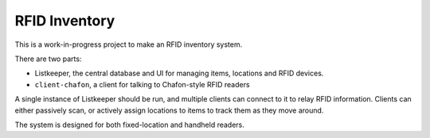RFID Inventory
==============

This is a work-in-progress project to make an RFID inventory system.

There are two parts:

* Listkeeper, the central database and UI for managing items, locations and
  RFID devices.
* ``client-chafon``, a client for talking to Chafon-style RFID readers

A single instance of Listkeeper should be run, and multiple clients can connect
to it to relay RFID information. Clients can either passively scan, or actively
assign locations to items to track them as they move around.

The system is designed for both fixed-location and handheld readers.
